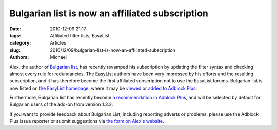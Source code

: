 Bulgarian list is now an affiliated subscription
################################################

:date: 2010-12-09 21:17
:tags: Affiliated filter lists, EasyList
:category: Articles
:slug: 2010/12/09/bulgarian-list-is-now-an-affiliated-subscription
:authors: Michael

Alex, the author of `Bulgarian list`_, has recently revamped his subscription by updating the filter syntax and checking almost every rule for redundancies. The EasyList authors have been very impressed by his efforts and the resulting subscription, and it has therefore become the first affiliated subscription not to use the EasyList forums. Bulgarian list is now listed on `the EasyList homepage`_, where it may be `viewed`_ or `added to Adblock Plus`_.

Furthermore, Bulgarian list has recently become `a recommendation in Adblock Plus`_, and will be selected by default for Bulgarian users of the add-on from version 1.3.2.

If you want to provide feedback about Bulgarian List, including reporting adverts or problems, please use the Adblock Plus issue reporter or submit suggestions via `the form on Alex's website`_.

.. _`Bulgarian list`: http://stanev.org/abp/
.. _`the EasyList homepage`: https://easylist.adblockplus.org/#bulgarianlist
.. _`viewed`: http://stanev.org/abp/adblock_bg.txt
.. _`added to Adblock Plus`: abp://subscribe?location=http://stanev.org/abp/adblock_bg.txt&title=Bulgarian%20list&requiresLocation=https://easylist-downloads.adblockplus.org/easylist.txt&requiresTitle=EasyList
.. _`a recommendation in Adblock Plus`: https://hg.adblockplus.org/subscriptionlist/rev/bb5e701a6e8a
.. _`the form on Alex's website`: http://stanev.org/abp/?SendFilters

